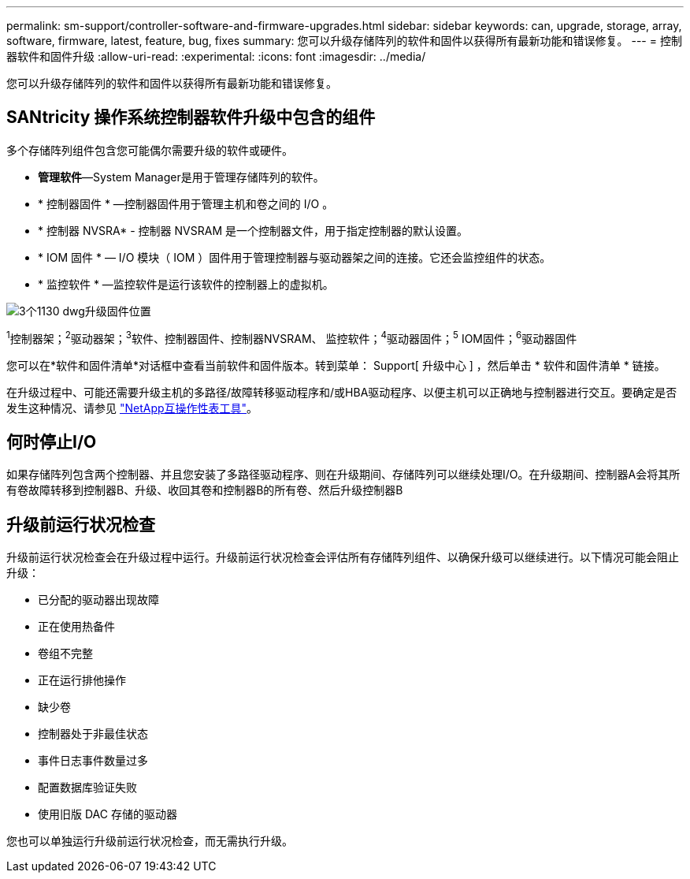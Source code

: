 ---
permalink: sm-support/controller-software-and-firmware-upgrades.html 
sidebar: sidebar 
keywords: can, upgrade, storage, array, software, firmware, latest, feature, bug, fixes 
summary: 您可以升级存储阵列的软件和固件以获得所有最新功能和错误修复。 
---
= 控制器软件和固件升级
:allow-uri-read: 
:experimental: 
:icons: font
:imagesdir: ../media/


[role="lead"]
您可以升级存储阵列的软件和固件以获得所有最新功能和错误修复。



== SANtricity 操作系统控制器软件升级中包含的组件

多个存储阵列组件包含您可能偶尔需要升级的软件或硬件。

* *管理软件*—System Manager是用于管理存储阵列的软件。
* * 控制器固件 * —控制器固件用于管理主机和卷之间的 I/O 。
* * 控制器 NVSRA* - 控制器 NVSRAM 是一个控制器文件，用于指定控制器的默认设置。
* * IOM 固件 * — I/O 模块（ IOM ）固件用于管理控制器与驱动器架之间的连接。它还会监控组件的状态。
* * 监控软件 * —监控软件是运行该软件的控制器上的虚拟机。


image::../media/sam1130-dwg-upgrade-firmware-locations.gif[3个1130 dwg升级固件位置]

^1^控制器架；^2^驱动器架；^3^软件、控制器固件、控制器NVSRAM、 监控软件；^4^驱动器固件；^5^ IOM固件；^6^驱动器固件

您可以在*软件和固件清单*对话框中查看当前软件和固件版本。转到菜单： Support[ 升级中心 ] ，然后单击 * 软件和固件清单 * 链接。

在升级过程中、可能还需要升级主机的多路径/故障转移驱动程序和/或HBA驱动程序、以便主机可以正确地与控制器进行交互。要确定是否发生这种情况、请参见 https://imt.netapp.com/matrix/#welcome["NetApp互操作性表工具"^]。



== 何时停止I/O

如果存储阵列包含两个控制器、并且您安装了多路径驱动程序、则在升级期间、存储阵列可以继续处理I/O。在升级期间、控制器A会将其所有卷故障转移到控制器B、升级、收回其卷和控制器B的所有卷、然后升级控制器B



== 升级前运行状况检查

升级前运行状况检查会在升级过程中运行。升级前运行状况检查会评估所有存储阵列组件、以确保升级可以继续进行。以下情况可能会阻止升级：

* 已分配的驱动器出现故障
* 正在使用热备件
* 卷组不完整
* 正在运行排他操作
* 缺少卷
* 控制器处于非最佳状态
* 事件日志事件数量过多
* 配置数据库验证失败
* 使用旧版 DAC 存储的驱动器


您也可以单独运行升级前运行状况检查，而无需执行升级。
